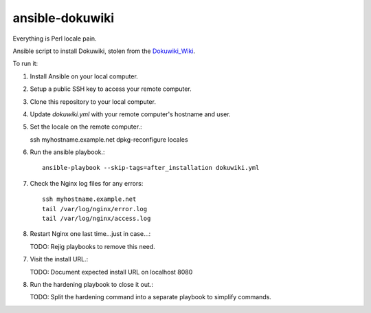 ansible-dokuwiki
================

Everything is Perl locale pain.

Ansible script to install Dokuwiki, stolen from the Dokuwiki_Wiki_.

.. _Dokuwiki_Wiki: https://www.dokuwiki.org/install:ansible

To run it:

1. Install Ansible on your local computer.

2. Setup a public SSH key to access your remote computer.

3. Clone this repository to your local computer.

4. Update `dokuwiki.yml` with your remote computer's hostname and user.

5. Set the locale on the remote computer.::

   ssh myhostname.example.net
   dpkg-reconfigure locales

6. Run the ansible playbook.::

    ansible-playbook --skip-tags=after_installation dokuwiki.yml

7. Check the Nginx log files for any errors::

    ssh myhostname.example.net
    tail /var/log/nginx/error.log
    tail /var/log/nginx/access.log

8. Restart Nginx one last time...just in case...::

   TODO: Rejig playbooks to remove this need.

7. Visit the install URL.::

   TODO: Document expected install URL on localhost 8080

8. Run the hardening playbook to close it out.::

   TODO: Split the hardening command into a separate playbook to simplify commands.

